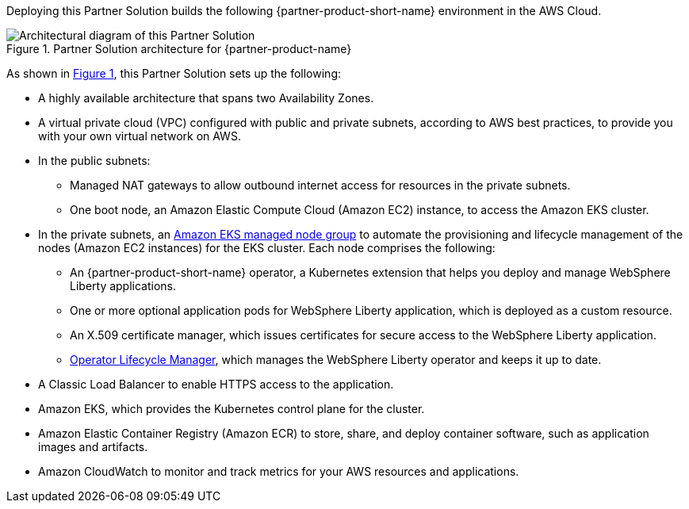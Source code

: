 :xrefstyle: short

Deploying this Partner Solution builds the following {partner-product-short-name} environment in the
AWS Cloud.

[#architecture1]
.Partner Solution architecture for {partner-product-name}
image::../docs/deployment_guide/images/ibm-liberty-eks-architecture_diagram.png[Architectural diagram of this Partner Solution]

As shown in <<architecture1>>, this Partner Solution sets up the following:

* A highly available architecture that spans two Availability Zones.
* A virtual private cloud (VPC) configured with public and private subnets, according to AWS best practices, to provide you with your own virtual network on AWS.
* In the public subnets:
** Managed NAT gateways to allow outbound internet access for resources in the private subnets.
** One boot node, an Amazon Elastic Compute Cloud (Amazon EC2) instance, to access the Amazon EKS cluster.
* In the private subnets, an https://docs.aws.amazon.com/eks/latest/userguide/managed-node-groups.html[Amazon EKS managed node group^] to automate the provisioning and lifecycle management of the nodes (Amazon EC2 instances) for the EKS cluster. Each node comprises the following:
** An {partner-product-short-name} operator, a Kubernetes extension that helps you deploy and manage WebSphere Liberty applications.
** One or more optional application pods for WebSphere Liberty application, which is deployed as a custom resource.
** An X.509 certificate manager, which issues certificates for secure access to the WebSphere Liberty application.
** https://olm.operatorframework.io/[Operator Lifecycle Manager^], which manages the WebSphere Liberty operator and keeps it up to date.
* A Classic Load Balancer to enable HTTPS access to the application.
* Amazon EKS, which provides the Kubernetes control plane for the cluster.
* Amazon Elastic Container Registry (Amazon ECR) to store, share, and deploy container software, such as application images and artifacts.
* Amazon CloudWatch to monitor and track metrics for your AWS resources and applications.